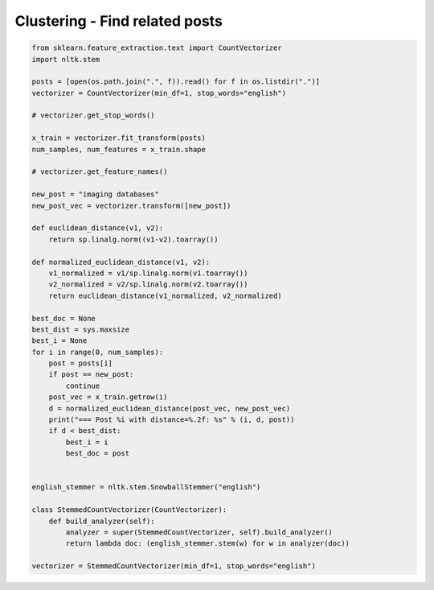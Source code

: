 *******************************
Clustering - Find related posts
*******************************

.. code-block:: py

    from sklearn.feature_extraction.text import CountVectorizer
    import nltk.stem
    
    posts = [open(os.path.join(".", f)).read() for f in os.listdir(".")]
    vectorizer = CountVectorizer(min_df=1, stop_words="english")
    
    # vectorizer.get_stop_words()
    
    x_train = vectorizer.fit_transform(posts)
    num_samples, num_features = x_train.shape
    
    # vectorizer.get_feature_names()
    
    new_post = "imaging databases"
    new_post_vec = vectorizer.transform([new_post])
    
    def euclidean_distance(v1, v2):
        return sp.linalg.norm((v1-v2).toarray())
    
    def normalized_euclidean_distance(v1, v2):
        v1_normalized = v1/sp.linalg.norm(v1.toarray())
        v2_normalized = v2/sp.linalg.norm(v2.toarray())
        return euclidean_distance(v1_normalized, v2_normalized)
    
    best_doc = None
    best_dist = sys.maxsize
    best_i = None
    for i in range(0, num_samples):
        post = posts[i]
        if post == new_post:
            continue
        post_vec = x_train.getrow(i)
        d = normalized_euclidean_distance(post_vec, new_post_vec)
        print("=== Post %i with distance=%.2f: %s" % (i, d, post))
        if d < best_dist:
            best_i = i
            best_doc = post
    
    
    english_stemmer = nltk.stem.SnowballStemmer("english")
    
    class StemmedCountVectorizer(CountVectorizer):
        def build_analyzer(self):
            analyzer = super(StemmedCountVectorizer, self).build_analyzer()
            return lambda doc: (english_stemmer.stem(w) for w in analyzer(doc))
    
    vectorizer = StemmedCountVectorizer(min_df=1, stop_words="english")
    